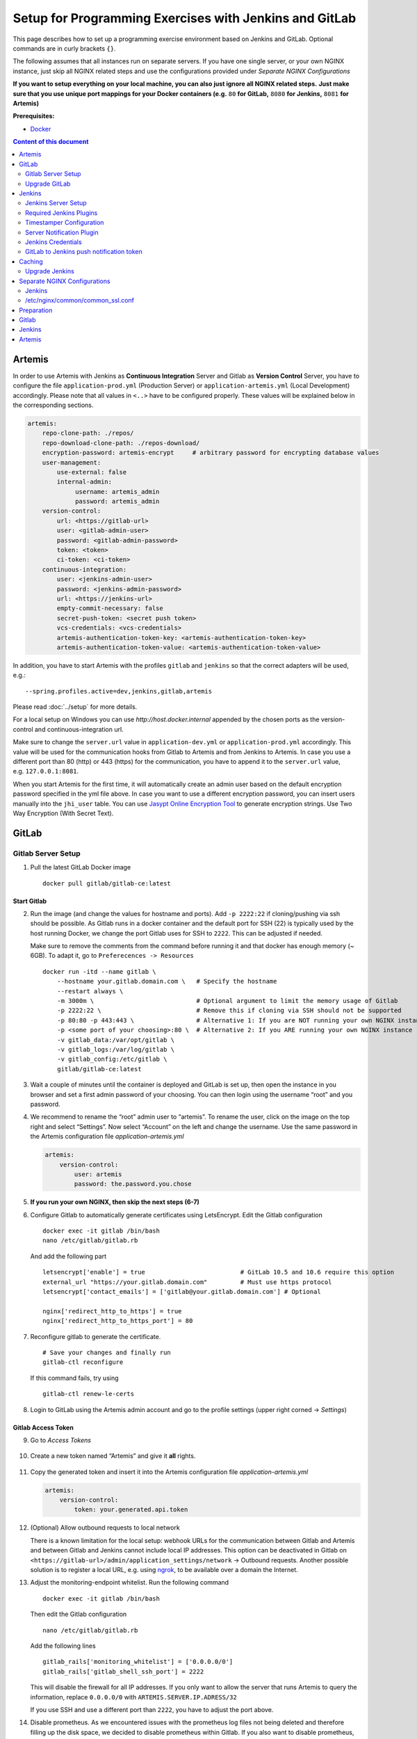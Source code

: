 Setup for Programming Exercises with Jenkins and GitLab
=======================================================

This page describes how to set up a programming exercise environment
based on Jenkins and GitLab. Optional commands are in curly brackets ``{}``.

The following assumes that all instances run on separate servers. If you
have one single server, or your own NGINX instance, just skip all NGINX
related steps and use the configurations provided under *Separate NGINX
Configurations*

**If you want to setup everything on your local machine, you can also
just ignore all NGINX related steps.** **Just make sure that you use
unique port mappings for your Docker containers (e.g.** ``80`` **for
GitLab,** ``8080`` **for Jenkins,** ``8081`` **for Artemis)**

**Prerequisites:**

* `Docker <https://docs.docker.com/install>`__

.. contents:: Content of this document
    :local:
    :depth: 2

Artemis
-------

In order to use Artemis with Jenkins as **Continuous Integration**
Server and Gitlab as **Version Control** Server, you have to configure
the file ``application-prod.yml`` (Production Server) or
``application-artemis.yml`` (Local Development) accordingly. Please note
that all values in ``<..>`` have to be configured properly. These values
will be explained below in the corresponding sections.

.. code:: yaml

   artemis:
       repo-clone-path: ./repos/
       repo-download-clone-path: ./repos-download/
       encryption-password: artemis-encrypt     # arbitrary password for encrypting database values
       user-management:
           use-external: false
           internal-admin:
                username: artemis_admin
                password: artemis_admin
       version-control:
           url: <https://gitlab-url>
           user: <gitlab-admin-user>
           password: <gitlab-admin-password>
           token: <token>
           ci-token: <ci-token>
       continuous-integration:
           user: <jenkins-admin-user>
           password: <jenkins-admin-password>
           url: <https://jenkins-url>
           empty-commit-necessary: false
           secret-push-token: <secret push token>
           vcs-credentials: <vcs-credentials>
           artemis-authentication-token-key: <artemis-authentication-token-key>
           artemis-authentication-token-value: <artemis-authentication-token-value>

In addition, you have to start Artemis with the profiles ``gitlab`` and
``jenkins`` so that the correct adapters will be used, e.g.:

::

   --spring.profiles.active=dev,jenkins,gitlab,artemis

Please read :doc:`../setup` for more details.

For a local setup on Windows you can use `http://host.docker.internal` appended
by the chosen ports as the version-control and continuous-integration url.

Make sure to change the ``server.url`` value in ``application-dev.yml``
or ``application-prod.yml`` accordingly. This value will be used for the
communication hooks from Gitlab to Artemis and from Jenkins to Artemis.
In case you use a different port than 80 (http) or 443 (https) for the
communication, you have to append it to the ``server.url`` value,
e.g. \ ``127.0.0.1:8081``.

When you start Artemis for the first time, it will automatically create
an admin user based on the default encryption password specified in the
yml file above. In case you want to use a different encryption password,
you can insert users manually into the ``jhi_user`` table. You can use
`Jasypt Online Encryption
Tool <https://www.devglan.com/online-tools/jasypt-online-encryption-decryption>`__
to generate encryption strings. Use Two Way Encryption (With Secret
Text).

GitLab
------

Gitlab Server Setup
~~~~~~~~~~~~~~~~~~~

1. Pull the latest GitLab Docker image

   ::

       docker pull gitlab/gitlab-ce:latest

Start Gitlab
^^^^^^^^^^^^

2. Run the image (and change the values for hostname and ports). Add
   ``-p 2222:22`` if cloning/pushing via ssh should be possible. As
   Gitlab runs in a docker container and the default port for SSH (22)
   is typically used by the host running Docker, we change the port
   Gitlab uses for SSH to ``2222``. This can be adjusted if needed.

   Make sure to remove the comments from the command before running it and that docker has enough memory (~ 6GB). To adapt it, go to ``Preferecences -> Resources``

   ::

       docker run -itd --name gitlab \
           --hostname your.gitlab.domain.com \   # Specify the hostname
           --restart always \
           -m 3000m \                            # Optional argument to limit the memory usage of Gitlab
           -p 2222:22 \                          # Remove this if cloning via SSH should not be supported
           -p 80:80 -p 443:443 \                 # Alternative 1: If you are NOT running your own NGINX instance
           -p <some port of your choosing>:80 \  # Alternative 2: If you ARE running your own NGINX instance
           -v gitlab_data:/var/opt/gitlab \
           -v gitlab_logs:/var/log/gitlab \
           -v gitlab_config:/etc/gitlab \
           gitlab/gitlab-ce:latest

3. Wait a couple of minutes until the container is deployed and GitLab
   is set up, then open the instance in you browser and set a first
   admin password of your choosing. You can then login using the
   username “root” and you password.

4. We recommend to rename the “root” admin user to “artemis”. To rename
   the user, click on the image on the top right and select “Settings”.
   Now select “Account” on the left and change the username. Use the
   same password in the Artemis configuration file
   *application-artemis.yml*

   .. code:: yaml

       artemis:
           version-control:
               user: artemis
               password: the.password.you.chose

5. **If you run your own NGINX, then skip the next steps (6-7)**

6. Configure Gitlab to automatically generate certificates using
   LetsEncrypt. Edit the Gitlab configuration

   ::

       docker exec -it gitlab /bin/bash
       nano /etc/gitlab/gitlab.rb

   And add the following part

   ::

       letsencrypt['enable'] = true                          # GitLab 10.5 and 10.6 require this option
       external_url "https://your.gitlab.domain.com"         # Must use https protocol
       letsencrypt['contact_emails'] = ['gitlab@your.gitlab.domain.com'] # Optional

       nginx['redirect_http_to_https'] = true
       nginx['redirect_http_to_https_port'] = 80

7. Reconfigure gitlab to generate the certificate.

   ::

       # Save your changes and finally run
       gitlab-ctl reconfigure

   If this command fails, try using

   ::

       gitlab-ctl renew-le-certs

8. Login to GitLab using the Artemis admin account and go to the profile
   settings (upper right corned → *Settings*)

   .. figure:: jenkins-gitlab/gitlab_setting_button.png
      :align: center

Gitlab Access Token
^^^^^^^^^^^^^^^^^^^

9.  Go to *Access Tokens*

   .. figure:: jenkins-gitlab/gitlab_access_tokens_button.png
      :align: center

10. Create a new token named “Artemis” and give it **all** rights.

   .. figure:: jenkins-gitlab/artemis_gitlab_access_token.png
      :align: center

11. Copy the generated token and insert it into the Artemis
    configuration file *application-artemis.yml*

    .. code:: yaml

       artemis:
           version-control:
               token: your.generated.api.token

12. (Optional) Allow outbound requests to local network

    There is a known limitation for the local setup: webhook URLs for the
    communication between Gitlab and Artemis and between Gitlab and Jenkins
    cannot include local IP addresses. This option can be deactivated in
    Gitlab on ``<https://gitlab-url>/admin/application_settings/network`` →
    Outbound requests. Another possible solution is to register a local URL,
    e.g. using `ngrok <https://ngrok.com/>`__, to be available over a domain
    the Internet.

13. Adjust the monitoring-endpoint whitelist. Run the following command

    ::

           docker exec -it gitlab /bin/bash

    Then edit the Gitlab configuration

    ::

           nano /etc/gitlab/gitlab.rb

    Add the following lines

    ::

       gitlab_rails['monitoring_whitelist'] = ['0.0.0.0/0']
       gitlab_rails['gitlab_shell_ssh_port'] = 2222

    This will disable the firewall for all IP addresses. If you only want to
    allow the server that runs Artemis to query the information, replace
    ``0.0.0.0/0`` with ``ARTEMIS.SERVER.IP.ADRESS/32``

    If you use SSH and use a different port than ``2222``, you have to
    adjust the port above.

14. Disable prometheus.
    As we encountered issues with the prometheus log files not being deleted and therefore filling up the disk space, we decided to disable prometheus within Gitlab.
    If you also want to disable prometheus, edit the configuration again using

    ::

        nano /etc/gitlab/gitlab.rb

    and add the following line

    ::

        prometheus_monitoring['enable'] = false

    The issue with more details can be found `here <https://gitlab.com/gitlab-org/omnibus-gitlab/-/issues/4166>`__.


Reconfigure Gitlab

::

   gitlab-ctl reconfigure

Upgrade GitLab
~~~~~~~~~~~~~~

You can upgrade GitLab by downloading the latest Docker image and
starting a new container with the old volumes:

    ::

        docker stop gitlab
        docker rename gitlab gitlab_old
        docker pull gitlab/gitlab-ce:latest

See https://hub.docker.com/r/gitlab/gitlab-ce/ for the latest version.
You can also specify an earlier one.

Start a GitLab container just as described in `Start-Gitlab <#start-gitlab>`__ and wait for a couple of minutes. GitLab
should configure itself automatically. If there are no issues, you can
delete the old container using ``docker rm gitlab_old`` and the olf
image (see ``docker images``) using ``docker rmi <old-image-id>``.
You can also remove all old images using ``docker image prune -a``

Jenkins
-------

Jenkins Server Setup
~~~~~~~~~~~~~~~~~~~~

1. Pull the latest Jenkins LTS Docker image

   ::

       sudo docker pull jenkins/jenkins:lts

2. Create a custom docker image

   This step is only required if you still use the old, deprecated setup.
   If you use the new Dockerized setup, you can skip this step.

   Run the following command to get the latest jenkins LTS docker image.

   In order to install and use Maven with Java in the Jenkins container,
   you have to first install maven, then download Java and finally
   configure Maven to use Java instead of the default version.

   To perform all these steps automatically, you can prepare a Docker
   image:

   Create a dockerfile with the content found `here <src/main/docker/jenkins/Dockerfile>`.
   Copy it in a file named ``Dockerfile``, e.g. in
   the folder ``/opt/jenkins/`` using ``vim Dockerfile``.

   Now run the command ``docker build --no-cache -t jenkins-artemis .``

   This might take a while because Docker will download Java, but this
   is only required once.

3. Run steps 4-6 only if you are **not** using a separate instance,
   otherwise continue with `Start-Jenkins <#start-jenkins>`__

4. Create a file increasing the maximum file size for the nginx proxy.
   The nginx-proxy uses a default file limit that is too small for the
   plugin that will be uploaded later. **Skip this step if you have your
   own NGINX instance.**

   ::

       echo "client_max_body_size 16m;" > client_max_body_size.conf

5. Run the NGINX proxy docker container, this will automatically setup
   all reverse proxies and force https on all connections. (This image
   would also setup proxies for all other running containers that have
   the VIRTUAL_HOST and VIRTUAL_PORT environment variables). **Skip this
   step if you have your own NGINX instance.**

   ::

       docker run -itd --name nginx_proxy \
           -p 80:80 -p 443:443 \
           --restart always \
           -v /var/run/docker.sock:/tmp/docker.sock:ro \
           -v /etc/nginx/certs \
           -v /etc/nginx/vhost.d \
           -v /usr/share/nginx/html \
           -v $(pwd)/client_max_body_size.conf:/etc/nginx/conf.d/client_max_body_size.conf:ro \
           jwilder/nginx-proxy

6. The nginx proxy needs another docker-container to generate
   letsencrypt certificates. Run the following command to start it (make
   sure to change the email-address). **Skip this step if you have your
   own NGINX instance.**

   ::

       docker run --detach \
           --name nginx_proxy-letsencrypt \
           --volumes-from nginx_proxy \
           --volume /var/run/docker.sock:/var/run/docker.sock:ro \
           --env "DEFAULT_EMAIL=mail@yourdomain.tld" \
           jrcs/letsencrypt-nginx-proxy-companion

Start Jenkins
^^^^^^^^^^^^^

7.  Run Jenkins by executing the following command (change the hostname
    and choose which port alternative you need)

    ::

        docker run -itd --name jenkins \
            --restart always \
            -v jenkins_data:/var/jenkins_home \
            -v /var/run/docker.sock:/var/run/docker.sock \
            -v /usr/bin/docker:/usr/bin/docker:ro \
            -e VIRTUAL_HOST=your.jenkins.domain -e VIRTUAL_PORT=8080 \    # Alternative 1: If you are NOT using a separate NGINX instance
            -e LETSENCRYPT_HOST=your.jenkins.domain \                     # Only needed if Alternative 1 is used
            -p <some port of your choosing>:8080 \                        # Alternative 2: If you ARE using a separate NGINX instance
            -u root \
            jenkins/jenkins:lts

    If you still need the old setup with python & maven installed locally, use `jenkins-artemis` instead of `jenkins/jenkins:lts`.
    Also note that you can omit the ``-u root``, ``-v /var/run/docker.sock:/var/run/docker.sock`` and ``-v /usr/bin/docker:/usr/bin/docker:ro`` parameters, if you do not want to run Docker builds on the Jenkins master (but e.g. use remote agents).

8. Open Jenkins in your browser (e.g. ``localhost:8080``) and setup the
    admin user account (install all suggested plugins). You can get the
    initial admin password using the following command.

    ::

       # Jenkins highlights the password in the logs, you can't miss it
       docker logs -f jenkins
       or alternatively
       docker exec jenkins cat /var/jenkins_home/secrets/initialAdminPassword

9. Set the chosen credentials in the Artemis configuration
    *application-artemis.yml*

    .. code:: yaml

       artemis:
           continuous-integration:
               user: your.chosen.username
               password: your.chosen.password
Required Jenkins Plugins
~~~~~~~~~~~~~~~~~~~~~~~~

You will need to install the following plugins (apart from the
recommended ones that got installed during the setup process):

1.  `GitLab <https://plugins.jenkins.io/gitlab-plugin/>`__ for enabling
    webhooks to and from GitLab

2.  `Timestamper <https://plugins.jenkins.io/timestamper/>`__ for adding the
    time to every line of the build output (Timestamper might already be installed)

3.  `Pipeline <https://plugins.jenkins.io/workflow-aggregator/>`__ for defining the
    build description using declarative files (Pipeline might already be installed)

    **Note:** This is a suite of plugins that will install multiple plugins

4. `Pipeline Maven <https://plugins.jenkins.io/pipeline-maven/>`__ to use maven within the pipelines.


The plugins above (and the pipeline-setup associated with it) got introduced in Artemis 4.7.3.
If you are using exercises that were created before 4.7.3, you also have to install these plugins:

Please note that this setup is **deprecated** and will be removed in the future.
Please migrate to the new pipeline-setup if possible.

1.  `Multiple SCMs <https://plugins.jenkins.io/multiple-scms/>`__ for combining the
    exercise test and assignment repositories in one build

2.  `Post Build Task <https://plugins.jenkins.io/postbuild-task/>`__ for preparing build
    results to be exported to Artemis

3.  `Xvfb <https://plugins.jenkins.io/xvfb/>`__ for exercises based on GUI
    libraries, for which tests have to have some virtual display

Choose “Download now and install after restart” and checking the
“Restart Jenkins when installation is complete and no jobs are running” box

Timestamper Configuration
~~~~~~~~~~~~~~~~~~~~~~~~~

Go to *Manage Jenkins → Configure System*. There you will find the
Timestamper configuration, use the following value for both formats:

::

       '<b>'yyyy-MM-dd'T'HH:mm:ssX'</b> '

.. figure:: jenkins-gitlab/timestamper_config.png
   :align: center

Server Notification Plugin
~~~~~~~~~~~~~~~~~~~~~~~~~~

Artemis needs to receive a notification after every build, which
contains the test results and additional commit information. For that
purpose, we developed a Jenkins plugin, that can aggregate and *POST*
JUnit formatted results to any URL.

You can download the current release of the plugin
`here <https://github.com/ls1intum/jenkins-server-notification-plugin/releases>`__
(Download the **.hpi** file). Go to the Jenkins plugin page (*Manage
Jenkins → Manage Plugins*) and install the downloaded file under the
*Advanced* tab under *Upload Plugin*

.. figure:: jenkins-gitlab/jenkins_custom_plugin.png
   :align: center

Jenkins Credentials
~~~~~~~~~~~~~~~~~~~

Go to *Credentials → Jenkins → Global credentials* and create the
following credentials

GitLab API Token
^^^^^^^^^^^^^^^^

1. Create a new access token in GitLab named “Jenkins” and give it
   **api** rights and **read_repository** rights. For detailed
   instructions on how to create such a token follow `Gitlab Access
   Token <#gitlab-access-token>`__.

   .. figure:: jenkins-gitlab/gitlab_jenkins_token_rights.png
      :align: center

2. Copy the generated token and create new Jenkins credentials:

   1. **Kind**: GitLab API token
   2. **API token**: *your.copied.token*
   3. Leave the ID field blank
   4. The description is up to you

3. Go to the Jenkins settings *Manage Jenkins → Configure System*. There
   you will find the GitLab settings. Fill in the URL of your GitLab
   instance and select the just created API token in the credentials
   dropdown. After you click on “Test Connection”, everything should
   work fine. If you have problems finding the right URL for your local docker setup,
   you can try `http://host.docker.internal:80` for Windows or `http://docker.for.mac.host.internal:80` for Mac
   if GitLab is reachable over port 80.

   .. figure:: jenkins-gitlab/jenkins_gitlab_configuration.png
      :align: center

Server Notification Token
^^^^^^^^^^^^^^^^^^^^^^^^^

1. Create a new Jenkins credential containing the token, which gets send
   by the server notification plugin to Artemis with every build result:

   1. **Kind**: Secret text
   2. **Secret**: *your.secret_token_value* (choose any value you want,
      copy it for the nex step)
   3. Leave the ID field blank
   4. The description is up to you

2. Copy the generated ID of the new credentials and put it into the
   Artemis configuration *application-artemis.yml*

   .. code:: yaml

       artemis:
           continuous-integration:
               artemis-authentication-token-key: the.id.of.the.notification.token.credential

3. Copy the actual value you chose for the token and put it into the
   Artemis configuration *application-artemis.yml*

   .. code:: yaml

       artemis:
           continuous-integration:
               artemis-authentication-token-value: the.actual.value.of.the.notification.token

GitLab Repository Access
^^^^^^^^^^^^^^^^^^^^^^^^

1. Create a new Jenkins credentials containing the username and password
   of the GitLab administrator account:

   1. **Kind**: Username with password
   2. Scope: global
   3. **Username**: *the_username_you_chose_for_the_gitlab_admin_user*
   4. **Password**: *the_password_you_chose_for_the_gitlab_admin_user*
   5. Leave the ID field blank
   6. The description is up to you

2. Copy the generated ID (e.g. ``ea0e3c08-4110-4g2f-9c83-fb2cdf6345fa``)
   of the new credentials and put it into the Artemis configuration file
   *application-artemis.yml*

   .. code:: yaml

       artemis:
           continuous-integration:
               vcs-credentials: the.id.of.the.username.and.password.credentials.from.jenkins

GitLab to Jenkins push notification token
~~~~~~~~~~~~~~~~~~~~~~~~~~~~~~~~~~~~~~~~~

GitLab has to notify Jenkins build plans if there are any new commits to
the repository. The push notification that gets sent here is secured by
a token generated by Jenkins. In order to get this token, you have to do
the following steps:

1.  Create a new item in Jenkins (use the Freestyle project type) and
    name it **TestProject**

2.  In the project configuration, go to *Build Triggers → Build when a
    change is pushed to GitLab* and activate this option

3.  Click on *Advanced*.

4.  You will now have a couple of new options here, one of them being a
    “**Secret token**”.

5.  Click on the “*Generate*” button right below the text box for that
    token.

6.  Copy the generated value, let’s call it **$gitlab-push-token**

7.  Apply these change to the plan (i.e. click on *Apply*)

   .. figure:: jenkins-gitlab/jenkins_test_project.png
      :align: center

8.  Perform a *GET* request to the following URL (e.g. with Postman)
    using Basic Authentication and the username and password you chose
    for the Jenkins admin account:

    ::

        GET https://your.jenkins.domain/job/TestProject/config.xml

9.  You will get the whole configuration XML of the just created build
    plan, there you will find the following tag:

    ::

        <secretToken>{$some-long-encrypted-value}</secretToken>

   .. figure:: jenkins-gitlab/jenkins_project_config_xml.png
      :align: center

      Job configuration XML

10. Copy the value of
    **:math:`some-long-encrypted-value without the curly brackets!**. This is the encrypted value of the **`\ gitlab-push-token**
    you generated in step 5.

11. Now, you can delete this test project and input the following values
    into your Artemis configuration *application-artemis.yml* (replace
    the placeholders with the actual values you wrote down)

    .. code:: yaml

       artemis:
           version-control:
               ci-token: $gitlab-push-token
           continuous-integration:
               secret-push-token: $some-long-encrytped-value

12. In a local setup, you might want to disable CSRF by going to:
    “Manage Jenkins” - “Configure Global Security” and uncheck “Prevent
    Cross Site Request Forgery exploits”. Also disable the option
    ``use-crumb`` in ``application-jenkins.yml``.

    Depending on the version this setting might not be available anymore.
    Have a look `here <https://unix.stackexchange.com/questions/444177/how-to-disable-the-csrf-protection-in-jenkins-by-default>`__ on how you can disable CSRF protection.


Build agents
^^^^^^^^^^^^

You can either run the builds locally (that means on the machine that hosts Jenkins) or on remote build agents.

Configuring local build agents
^^^^^^^^^^^^^^^^^^^^^^^^^^^^^^

Go to `Manage Jenkins` > `Manage Nodes and Clouds` > `master`
Configure your master node like this  (adjust the number of executors, if needed). Make sure to add the docker label.

   .. figure:: jenkins-gitlab/jenkins_local_node.png
      :align: center

      Jenkins local node


Installing remote build agents
^^^^^^^^^^^^^^^^^^^^^^^^^^^^^^
You might want to run the builds on additional Jenkins agents, especially if a large amount of students should use the system at the same time.
Jenkins supports remote build agents: The actual compilation of the students submissions happens on these other machines but the whole process is transparent to Artemis.

This guide explains setting up a remote agent on an Ubuntu virtual machine that supports docker builds.

Prerequisites:
1. Install Docker on the remote machine: https://docs.docker.com/engine/install/ubuntu/

2. Add a new user to the remote machine that Jenkins will use: ``sudo adduser --disabled-password --gecos "" jenkins``

3. Add the jenkins user to the docker group (This allows the jenkins user to interact with docker): ``sudo usermod -a -G docker jenkins``

4. Generate a new SSH key locally (e.g. using ``ssh-keygen``) and add the public key to the ``.ssh/authorized_keys`` file of the jenkins user on the agent VM.

5. Validate that you can connect to the build agent machine using SSH and the generated private key and validate that you can use docker (`docker ps` should not show an error)

6. Log in with your normal account on the build agent machine and install Java: ``sudo apt install default-jre``

7. Add a new secret in Jenkins, enter private key you just generated and add the passphrase, if set:

   .. figure:: jenkins-gitlab/jenkins_ssh_credentials.png
      :align: center

      Jenkins SSH Credentials

8. Add a new node (select a name and select `Permanent Agent`):
    Set the number of executors so that it matches your machine's specs: This is the number of concurrent builds this agent can handle. It is recommended to match the number of cores of the machine, but you might want to adjust this later if needed.

    Set the remote root directory to ``/home/jenkins/remote_agent``.

    Set the usage to `Only build jobs with label expressions matching this node`. This ensures that only docker-jobs will be built on this agent, and not other jobs.

    Add a label ``docker`` to the agent.

    Set the launch method to `Launch via SSH` and add the host of the machine. Select the credentials you just created and select `Manually trusted key Verification Strategy` as Host key verification Strategy.
    Save it.


   .. figure:: jenkins-gitlab/jenkins_node.png
      :align: center

      Add a Jenkins node

9. Wait for some moments while jenkins installs it's remote agent on the agent's machine.
    You can track the progress using the `Log` page when selecting the agent. System information should also be available.

10. Change the settings of the master node to be used only for specific jobs.
    This ensures that the docker tasks are not executed on the master agent but on the remote agent.


   .. figure:: jenkins-gitlab/jenkins_master_node.png
      :align: center

      Adjust Jenkins master node settings

11. You are finished, the new agent should now also process builds.



Caching
-------

You can configure caching for e.g. Maven repositories.
See :doc:`programming-exercises` for more details.


Upgrade Jenkins
~~~~~~~~~~~~~~~

Build the latest version of the ``jenkins-artemis`` Docker image, stop
the running container and mount the Jenkins data volume to the new LTS
container. Make sure to perform this command in the folder where the
``Dockerfile`` was created (e.g. ``/opt/jenkins/``):

    ::

        docker stop jenkins
        docker rename jenkins jenkins_old
        docker build --no-cache -t jenkins-artemis .

Now start a new Jenkins container just as described in `Start-Jenkins <#start-jenkins>`__.

Jenkins should be up and running again. If there are no issues, you can
delete the old container using ``docker rm jenkins_old`` and the old
image (see ``docker images``) using ``docker rmi <old-image-id>``.
You can also remove all old images using ``docker image prune -a``

You should also update the Jenkins plugins regularly due to security
reasons. You can update them directly in the Web User Interface in the
Plugin Manager.

Separate NGINX Configurations
-----------------------------

There are some placeholders in the following configurations. Replace
them with your setup specific values ### GitLab

::

   server {
       listen 443 ssl http2;
       server_name your.gitlab.domain;
       ssl_session_cache shared:GitLabSSL:10m;
       include /etc/nginx/common/common_ssl.conf;
       add_header Strict-Transport-Security "max-age=63072000; includeSubDomains; preload";
       add_header X-Frame-Options DENY;
       add_header Referrer-Policy same-origin;
       client_max_body_size 10m;
       client_body_buffer_size 1m;

       location / {
           proxy_pass              http://localhost:<your exposed GitLab HTTP port (default 80)>;
           proxy_read_timeout      300;
           proxy_connect_timeout   300;
           proxy_http_version      1.1;
           proxy_redirect          http://         https://;

           proxy_set_header    Host                $http_host;
           proxy_set_header    X-Real-IP           $remote_addr;
           proxy_set_header    X-Forwarded-For     $proxy_add_x_forwarded_for;
           proxy_set_header    X-Forwarded-Proto   $scheme;

           gzip off;
       }
   }

.. _jenkins-1:

Jenkins
~~~~~~~

::

   server {
       listen 443 ssl http2;
       server_name your.jenkins.domain;
       ssl_session_cache shared:JenkinsSSL:10m;
       include /etc/nginx/common/common_ssl.conf;
       add_header Strict-Transport-Security "max-age=63072000; includeSubDomains; preload";
       add_header X-Frame-Options DENY;
       add_header Referrer-Policy same-origin;
       client_max_body_size 10m;
       client_body_buffer_size 1m;

       location / {
           proxy_pass              http://localhost:<your exposed Jenkins HTTP port (default 8080)>;
           proxy_set_header        Host                $host:$server_port;
           proxy_set_header        X-Real-IP           $remote_addr;
           proxy_set_header        X-Forwarded-For     $proxy_add_x_forwarded_for;
           proxy_set_header        X-Forwarded-Proto   $scheme;
           proxy_redirect          http://             https://;

           # Required for new HTTP-based CLI
           proxy_http_version 1.1;
           proxy_request_buffering off;
           proxy_buffering off; # Required for HTTP-based CLI to work over SSL

           # workaround for https://issues.jenkins-ci.org/browse/JENKINS-45651
           add_header 'X-SSH-Endpoint' 'your.jenkins.domain.com:50022' always;
       }

       error_page 502 /502.html;
       location /502.html {
           root /usr/share/nginx/html;
           internal;
       }
   }

/etc/nginx/common/common_ssl.conf
~~~~~~~~~~~~~~~~~~~~~~~~~~~~~~~~~

If you haven’t done so, generate the DH param file:
``sudo openssl dhparam -out /etc/nginx/dhparam.pem 4096``

::

   ssl_certificate     <path to your fullchain certificate>;
   ssl_certificate_key <path to the private key of your certificate>;
   ssl_protocols       TLSv1.2 TLSv1.3;
   ssl_dhparam /etc/nginx/dhparam.pem;
   ssl_prefer_server_ciphers   on;
   ssl_ciphers ECDH+CHACHA20:EECDH+AESGCM:EDH+AESGCM:!AES128;
   ssl_ecdh_curve secp384r1;
   ssl_session_timeout  10m;
   ssl_session_cache shared:SSL:10m;
   ssl_session_tickets off;
   ssl_stapling on;
   ssl_stapling_verify on;
   resolver <if you have any, specify them here> valid=300s;
   resolver_timeout 5s;

#Deployment Artemis / GitLab / Jenkins using Docker on Local machine

Execute the following steps in addition to the ones described above:

Preparation
-----------

1. Create a Docker network named “artemis” with
   ``docker network create artemis``

.. _gitlab-1:

Gitlab
------

1. Add the Gitlab container to the created network with
   ``docker network connect artemis gitlab``
2. Get the URL of the Gitlab container with the first IP returned by
   ``docker inspect -f '{{range .NetworkSettings.Networks}}{{.IPAddress}}{{end}}' gitlab``
3. Use this IP in the ``application-artemis.yml`` file at
   ``artemis.version-control.url``

.. _jenkins-2:

Jenkins
-------

1. Add the Jenkins container to the created network with
   ``docker network connect artemis jenkins``
2. Get the URL of the Gitlab container with the first IP returned by
   ``docker inspect -f '{{range .NetworkSettings.Networks}}{{.IPAddress}}{{end}}' jenkins``
3. Use this IP in the ``application-artemis.yml`` file at
   ``artemis.continuous-integration.url``

.. _artemis-1:

Artemis
-------

1. In ``docker-compose.yml``

   1. Change the ``8080:8080`` port to ``8081:8081`` because Jenkins is
      using the port 8080
   2. Change the SPRING_PROFILES_ACTIVE to dev,jenkins,gitlab,artemis

2. In ``src/main/resources/config/application-dev.yml``

   1. At ``spring.profiles.active:`` add ``& gitlab & jenkins``
   2. At ``spring.liquibase:`` add the new property
      ``change-log: classpath:config/liquibase/master.xml``
   3. At ``server:`` change port to 8081 and

3. Run ``docker-compose up``

4. After the container has been deployed run
   ``docker inspect -f '{{range .NetworkSettings.Networks}}{{.IPAddress}}{{end}}' artemis_artemis-server``
   and copy the first resulting IP.

5. In ``src/main/resources/config/application-dev.yml`` at ``server:``
   change the port to 8081 and at ``url:`` paste the copied IP

6. Stop the Artemis docker container with Control-C and re-run
   ``docker-compose up``
